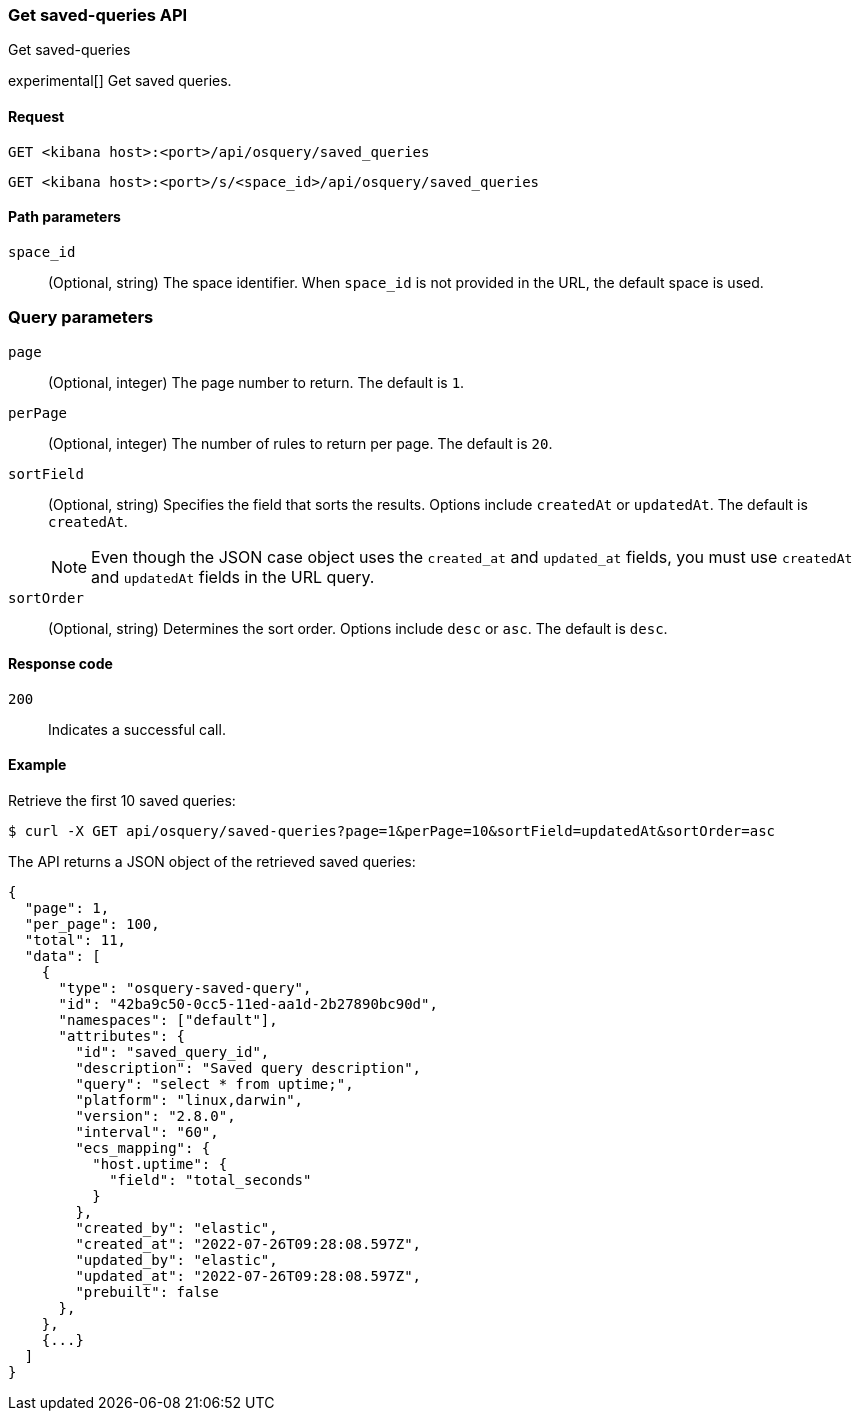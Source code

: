 [[osquery-manager-saved-queries-api-get-all]]
=== Get saved-queries API
++++
<titleabbrev>Get saved-queries</titleabbrev>
++++

experimental[] Get saved queries.


[[osquery-manager-saved-queries-api-get-all-request]]
==== Request

`GET <kibana host>:<port>/api/osquery/saved_queries`

`GET <kibana host>:<port>/s/<space_id>/api/osquery/saved_queries`


[[osquery-manager-saved-queries-api-get-all-params]]
==== Path parameters

`space_id`::
(Optional, string) The space identifier. When `space_id` is not provided in the URL, the default space is used.


=== Query parameters

`page`::
(Optional, integer) The page number to return. The default is `1`.

`perPage`::
(Optional, integer) The number of rules to return per page. The default is `20`.

`sortField`::
(Optional, string) Specifies the field that sorts the results.
Options include `createdAt` or `updatedAt`. The default is `createdAt`.
+
NOTE: Even though the JSON case object uses the `created_at` and `updated_at`
fields, you must use `createdAt` and `updatedAt` fields in the URL
query.

`sortOrder`::
(Optional, string) Determines the sort order. Options include `desc` or `asc`.
The default is `desc`.


[[osquery-manager-saved-queries-api-get-all-codes]]
==== Response code

`200`::
Indicates a successful call.


[[osquery-manager-saved-queries-api-get-all-example]]
==== Example

Retrieve the first 10 saved queries:

[source,sh]
--------------------------------------------------
$ curl -X GET api/osquery/saved-queries?page=1&perPage=10&sortField=updatedAt&sortOrder=asc
--------------------------------------------------
// KIBANA

The API returns a JSON object of the retrieved saved queries:

[source,sh]
--------------------------------------------------
{
  "page": 1,
  "per_page": 100,
  "total": 11,
  "data": [
    {
      "type": "osquery-saved-query",
      "id": "42ba9c50-0cc5-11ed-aa1d-2b27890bc90d",
      "namespaces": ["default"],
      "attributes": {
        "id": "saved_query_id",
        "description": "Saved query description",
        "query": "select * from uptime;",
        "platform": "linux,darwin",
        "version": "2.8.0",
        "interval": "60",
        "ecs_mapping": {
          "host.uptime": {
            "field": "total_seconds"
          }
        },
        "created_by": "elastic",
        "created_at": "2022-07-26T09:28:08.597Z",
        "updated_by": "elastic",
        "updated_at": "2022-07-26T09:28:08.597Z",
        "prebuilt": false
      },
    },
    {...}
  ]
}
--------------------------------------------------
